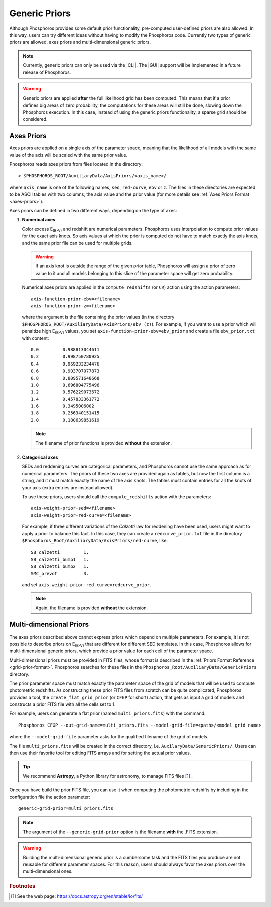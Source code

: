 .. _generic-priors:
    
Generic Priors
==============
   
Although Phosphoros provides some default prior functionality,
pre-computed user-defined priors are also allowed. In this way, users
can try different ideas without having to modify the Phosphoros
code. Currently two types of generic priors are allowed, axes priors
and multi-dimensional generic priors.

.. note::
    
    Currently, generic priors can only be used via the |CLI|. The
    |GUI| support will be implemented in a future release of
    Phosphoros.
    
.. warning::
    
    Generic priors are applied **after** the full likelihood grid has
    been computed. This means that if a prior defines big areas of
    zero probability, the computations for these areas will still be
    done, slowing down the Phosphoros execution. In this case, instead
    of using the generic priors functionality, a sparse grid should be
    considered.

    .. , as explained in the :ref:`sparse-grid` section.

Axes Priors
---------------

Axes priors are applied on a single axis of the parameter space,
meaning that the likelihood of all models with the same value of the
axis will be scaled with the same prior value.

Phosphoros reads axes priors from files located in the directory::

  > $PHOSPHOROS_ROOT/AuxiliaryData/AxisPriors/<axis_name>/

where ``axis_name`` is one of the following names, ``sed``,
``red-curve``, ``ebv`` or ``z``. The files in these directories are
expected to be ASCII tables with two columns, the axis value and the
prior value (for more details see :ref:`Axes Priors Format
<axes-priors>`).

..
  organized in the same way as the rest of the auxiliary data (see the
  :ref:`Directory Organization <directory-organization>` section) 
     
Axes priors can be defined in two different ways, depending on the
type of axes:

..
  Numerical axes
  ^^^^^^^^^^^^^^

1. **Numerical axes**

   Color excess E\ :sub:`(B-V)` and redshift are numerical
   parameters. Phosphoros uses interpolation to compute prior values
   for the exact axis knots. So axis values at which the prior is
   computed do not have to match exactly the axis knots, and
   the same prior file can be used for multiple grids.

   .. warning::
    
     If an axis knot is outside the range of the given prior table,
     Phosphoros will assign a prior of zero value to it and all models
     belonging to this slice of the parameter space will get zero
     probability.

   Numerical axes priors are applied in the ``compute_redshifts``
   (or ``CR``) action using the action parameters::

     axis-function-prior-ebv=<filename>
     axis-function-prior-z=<filename>

   where the argument is the file containing the prior values (in the
   directory ``$PHOSPHOROS_ROOT/AuxiliaryData/AxisPriors/ebv
   (z)``). For example, if you want to use a prior which will
   penaltize high E\ :sub:`(B-V)` values, you set
   ``axis-function-prior-ebv=ebv_prior`` and create a file
   ``ebv_prior.txt`` with content::
    
    0.0 	0.988813044611
    0.2 	0.998750780925
    0.4 	0.969233234476
    0.6 	0.903707077873
    0.8 	0.809571648668
    1.0 	0.696804775496
    1.2 	0.576229073672
    1.4 	0.457833361772
    1.6 	0.3495006002
    1.8 	0.256340151415
    2.0 	0.180639851619

   .. note::
    
    The filename of prior functions is provided **without** the
    extension.

2. **Categorical axes**

   SEDs and reddening curves are categorical parameters, and
   Phosphoros cannot use the same approach as for numerical
   parameters. The priors of these two axes are provided again as
   tables, but now the first column is a string, and it must
   match exactly the name of the axis knots. The tables must contain
   entries for all the knots of your axis (extra entries are instead
   allowed).

   To use these priors, users should call the ``compute_redshifts``
   action with the parameters::

     axis-weight-prior-sed=<filename>
     axis-weight-prior-red-curve=<filename>

   For example, if three different variations of the *Calzetti* law
   for reddening have been used, users might want to apply a prior to
   balance this fact. In this case, they can create a
   ``redcurve_prior.txt`` file in the directory
   ``$Phosphoros_Root/AuxiliaryData/AxisPriors/red-curve``, like::
    
    SB_calzetti         1.
    SB_calzetti_bump1   1.
    SB_calzetti_bump2   1.
    SMC_prevot          3.
    
   and set ``axis-weight-prior-red-curve=redcurve_prior``.
    
   .. note::
    
     Again, the filename is provided **without** the extension.


.. _multi_dim_generic_prior:

Multi-dimensional Priors
------------------------------

The axes priors described above cannot express priors which depend on
multiple parameters. For example, it is not possible to describe
priors on E\ :sub:`(B-V)` that are different for different SED
templates. In this case, Phosphoros allows for multi-dimensional
generic priors, which provide a prior value for each cell of the
parameter space.

Multi-dimensional priors must be provided in FITS files, whose format
is described in the :ref:`Priors Format Reference
<grid-prior-format>`. Phosphoros searches for these files in the
``Phosphoros_Root/AuxiliaryData/GenericPriors`` directory.

The prior parameter space must match exactly the parameter
space of the grid of models that will be used to compute
photometric redshifts. As constructing these prior FITS files from
scratch can be quite complicated, Phosphoros provides a tool, the
``create_flat_grid_prior`` (or ``CFGP`` for short) action, that gets
as input a grid of models and constructs a prior FITS file with all the
cells set to 1.

..
  For example, if you have used the default naming for the model grid of the
  quickstart tutorial (``model_grid.dat``), you can generate a flat prior with the
  command::
    
    Phosphoros CFGP --catalog-type Quickstart --out-grid-name test.fits

For example, users can generate a flat prior (named ``multi_priors.fits``)
with the command::

  Phosphoros CFGP --out-grid-name=multi_priors.fits --model-grid-file=<path>/<model grid name>

where the ``--model-grid-file`` parameter asks for the qualified filename
of the grid of models.

The file ``multi_priors.fits`` will be created in the correct
directory, i.e. ``AuxilaryData/GenericPriors/``. Users can then use
their favorite tool for editing FITS arrays and for setting the actual
prior values.

.. tip::

    We recommend **Astropy**, a Python library for astronomy, to
    manage FITS files [#f_gen1]_ .

..    
    Users should use the Header Data Unit (HDU) of the generated FITS
    file with the axes knot values to build your prior correctly. Do
    not try to guess the values of the axes from their indices.
    
Once you have build the prior FITS file, you can use it when computing
the photometric redshifts by including in the configuration file the action parameter::
    
    generic-grid-prior=multi_priors.fits
    
.. note::
    
    The argument of the ``--generic-grid-prior`` option is the
    filename **with** the .FITS extension.

.. This is an exception for files in the ``AuxilaryData/`` directory.

.. warning::
    
    Building the multi-dimensional generic prior is a cumbersome task
    and the FITS files you produce are not reusable for different
    parameter spaces. For this reason, users should always favor the
    axes priors over the multi-dimensional ones.

.. rubric :: Footnotes

.. [#f_gen1]  See the web page: https://docs.astropy.org/en/stable/io/fits/
